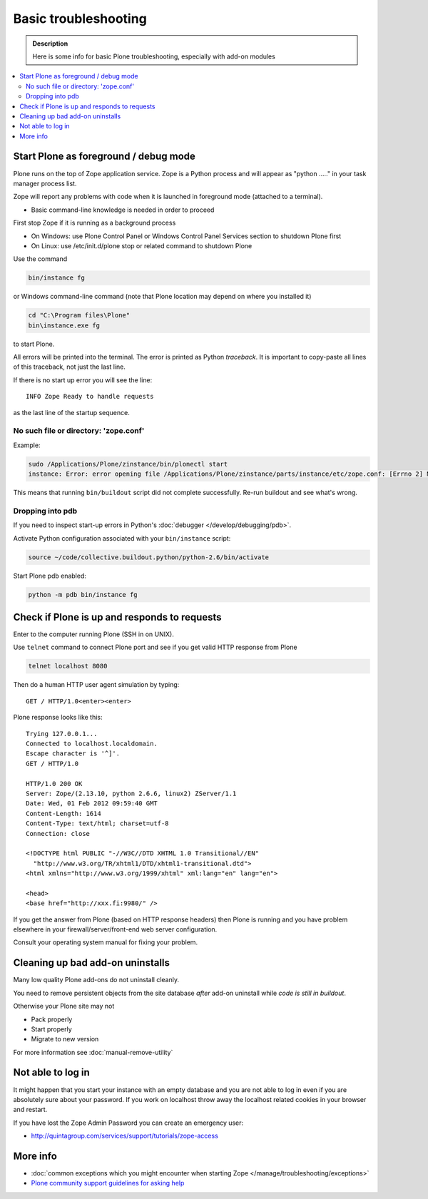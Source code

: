=======================
 Basic troubleshooting
=======================

.. admonition:: Description

        Here is some info for basic Plone troubleshooting, especially with add-on modules

.. contents :: :local:

Start Plone as foreground / debug mode
----------------------------------------

Plone runs on the top of Zope application service.
Zope is a Python process and will appear as "python ....." in your task manager process list.

Zope will report any problems with code when it is launched in foreground mode (attached to a terminal).

* Basic command-line knowledge is needed in order to proceed

First stop Zope if it is running as a background process

* On Windows: use Plone Control Panel or Windows Control Panel Services section to shutdown Plone first

* On Linux: use /etc/init.d/plone stop or related command to shutdown Plone

Use the command

.. code-block:: console

        bin/instance fg

or Windows command-line command (note that Plone location may depend on where you installed it)

.. code-block:: console

        cd "C:\Program files\Plone"
        bin\instance.exe fg

to start Plone.

All errors will be printed into the terminal.
The error is printed as Python *traceback*.
It is important to copy-paste all lines of this traceback, not just the last line.

If there is no start up error you will see the line::

  INFO Zope Ready to handle requests

as the last line of the startup sequence.


No such file or directory: 'zope.conf'
+++++++++++++++++++++++++++++++++++++++++

Example:

.. code-block:: console

    sudo /Applications/Plone/zinstance/bin/plonectl start
    instance: Error: error opening file /Applications/Plone/zinstance/parts/instance/etc/zope.conf: [Errno 2] No such file or directory: '/Applications/Plone/zinstance/parts/instance/etc/zope.conf'

This means that running ``bin/buildout`` script did not complete successfully.
Re-run buildout and see what's wrong.

Dropping into pdb
+++++++++++++++++++++++

If you need to inspect start-up errors in Python's :doc:`debugger </develop/debugging/pdb>`.

Activate Python configuration associated with your ``bin/instance`` script:

.. code-block:: console

    source ~/code/collective.buildout.python/python-2.6/bin/activate

Start Plone pdb enabled:

.. code-block:: console

    python -m pdb bin/instance fg

Check if Plone is up and responds to requests
-----------------------------------------------

Enter to the computer running Plone (SSH in on UNIX).

Use ``telnet`` command to connect Plone port and see if you get valid HTTP response from Plone

.. code-block:: console

     telnet localhost 8080

Then do a human HTTP user agent simulation by typing::

     GET / HTTP/1.0<enter><enter>

Plone response looks like this::

    Trying 127.0.0.1...
    Connected to localhost.localdomain.
    Escape character is '^]'.
    GET / HTTP/1.0

    HTTP/1.0 200 OK
    Server: Zope/(2.13.10, python 2.6.6, linux2) ZServer/1.1
    Date: Wed, 01 Feb 2012 09:59:40 GMT
    Content-Length: 1614
    Content-Type: text/html; charset=utf-8
    Connection: close

    <!DOCTYPE html PUBLIC "-//W3C//DTD XHTML 1.0 Transitional//EN"
      "http://www.w3.org/TR/xhtml1/DTD/xhtml1-transitional.dtd">
    <html xmlns="http://www.w3.org/1999/xhtml" xml:lang="en" lang="en">

    <head>
    <base href="http://xxx.fi:9980/" />

If you get the answer from Plone (based on HTTP response headers) then Plone is running and you have problem elsewhere in your firewall/server/front-end web server configuration.

Consult your operating system manual for fixing your problem.

Cleaning up bad add-on uninstalls
------------------------------------

Many low quality Plone add-ons do not uninstall cleanly.

You need to remove persistent objects from the site database *after* add-on uninstall while *code is still in buildout*.

Otherwise your Plone site may not

* Pack properly

* Start properly

* Migrate to new version

For more information see :doc:`manual-remove-utility`


Not able to log in
------------------

It might happen that you start your instance with an empty database and you are not able to log in even if you are absolutely sure about your password.
If you work on localhost throw away the localhost related cookies in your browser and restart.

If you have lost the Zope Admin Password you can create an emergency user:

* http://quintagroup.com/services/support/tutorials/zope-access


More info
----------

* :doc:`common exceptions which you might encounter when starting Zope </manage/troubleshooting/exceptions>`

* `Plone community support guidelines for asking help <https://plone.org/help>`_
